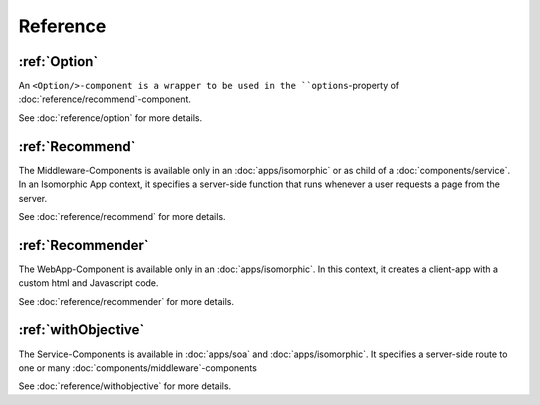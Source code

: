 *********
Reference
*********


:ref:`Option`
=============

An ``<Option/>-component is a wrapper to be used in the ``options``-property of :doc:`reference/recommend`-component.

See :doc:`reference/option` for more details.


:ref:`Recommend`
==================

The Middleware-Components is available only in an :doc:`apps/isomorphic` or as child of a :doc:`components/service`.
In an Isomorphic App context, it specifies a server-side function that runs whenever a user requests a page from the server.

See :doc:`reference/recommend` for more details.



:ref:`Recommender`
==================

The WebApp-Component is available only in an :doc:`apps/isomorphic`. In this context, it creates a client-app
with a custom html and Javascript code.

See :doc:`reference/recommender` for more details.


:ref:`withObjective`
====================

The Service-Components is available in :doc:`apps/soa` and :doc:`apps/isomorphic`. It specifies a server-side route to
one or many :doc:`components/middleware`-components

See :doc:`reference/withobjective` for more details.
